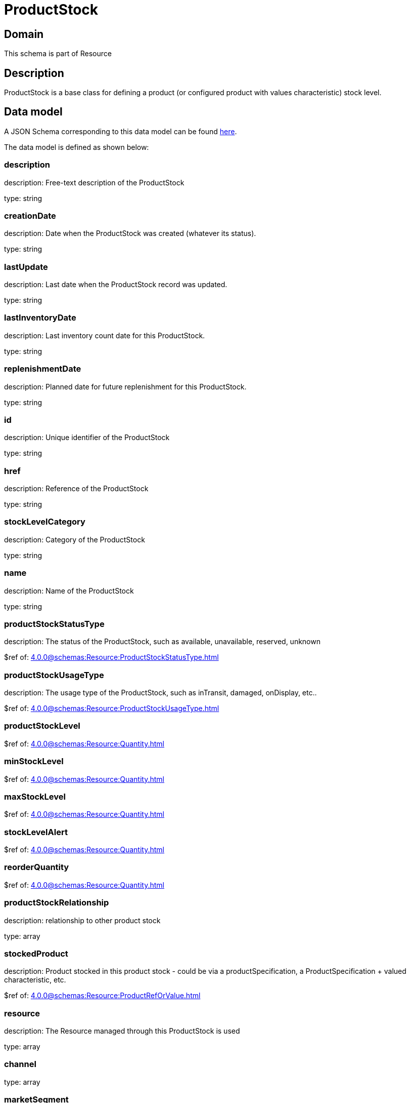 = ProductStock

[#domain]
== Domain

This schema is part of Resource

[#description]
== Description

ProductStock is a base class for defining a product (or configured product with values characteristic) stock level.


[#data_model]
== Data model

A JSON Schema corresponding to this data model can be found https://tmforum.org[here].

The data model is defined as shown below:


=== description
description: Free-text description of the ProductStock

type: string


=== creationDate
description: Date when the ProductStock was created (whatever its status).

type: string


=== lastUpdate
description: Last date when the ProductStock record was updated.

type: string


=== lastInventoryDate
description: Last inventory count date for this ProductStock.

type: string


=== replenishmentDate
description: Planned date for future replenishment for this ProductStock.

type: string


=== id
description: Unique identifier of the ProductStock

type: string


=== href
description: Reference of the ProductStock

type: string


=== stockLevelCategory
description: Category of the ProductStock

type: string


=== name
description: Name of the ProductStock

type: string


=== productStockStatusType
description: The status of the ProductStock, such as available, unavailable, reserved, unknown

$ref of: xref:4.0.0@schemas:Resource:ProductStockStatusType.adoc[]


=== productStockUsageType
description: The usage type of the  ProductStock, such as inTransit, damaged, onDisplay, etc..

$ref of: xref:4.0.0@schemas:Resource:ProductStockUsageType.adoc[]


=== productStockLevel
$ref of: xref:4.0.0@schemas:Resource:Quantity.adoc[]


=== minStockLevel
$ref of: xref:4.0.0@schemas:Resource:Quantity.adoc[]


=== maxStockLevel
$ref of: xref:4.0.0@schemas:Resource:Quantity.adoc[]


=== stockLevelAlert
$ref of: xref:4.0.0@schemas:Resource:Quantity.adoc[]


=== reorderQuantity
$ref of: xref:4.0.0@schemas:Resource:Quantity.adoc[]


=== productStockRelationship
description: relationship to other product stock

type: array


=== stockedProduct
description: Product stocked in this product stock  - could be via a productSpecification, a ProductSpecification + valued characteristic, etc. 

$ref of: xref:4.0.0@schemas:Resource:ProductRefOrValue.adoc[]


=== resource
description: The Resource managed through this ProductStock is used

type: array


=== channel
type: array


=== marketSegment
description: provides references to the corresponding market segment as target of a product stock. A market segment is grouping of Parties, GeographicAreas, SalesChannels, and so forth.

type: array


=== relatedParty
description: A list of related party references (RelatedParty [*]). A related party defines party or party role linked to a specific entity

type: array


=== place
description: Used to define a place useful for the ProductStock for example a geographical place where the Product Stock is located

$ref of: xref:4.0.0@schemas:Resource:RelatedPlaceRefOrValue.adoc[]


{&#x27;$ref&#x27;: &#x27;Entity.schema.json#/Entity&#x27;}